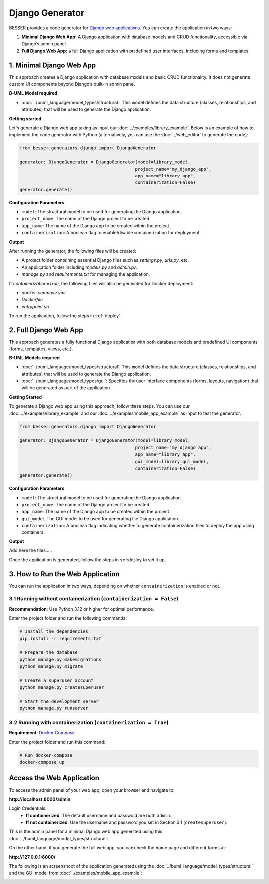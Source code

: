Django Generator
================

BESSER provides a code generator for `Django web applications <https://www.djangoproject.com/>`_.
You can create the application in two ways:

1. **Minimal Django Web App:** A Django application with database models and CRUD functionality, accessible via Django’s admin panel.
2. **Full Django Web App:** a full Django application with predefined user interfaces, including forms and templates.

1. Minimal Django Web App
-------------------------
This approach creates a Django application with database models and basic CRUD functionality. It does not generate custom UI
components beyond Django’s built-in admin panel.

**B-UML Model required**

- :doc:`../buml_language/model_types/structural`: This model defines the data structure (classes, relationships, and attributes) that will be used to generate the Django application.

**Getting started**

Let's generate a Django web app taking as input our :doc:`../examples/library_example`.
Below is an example of how to implement the code generator with Python (alternatively,
you can use the :doc:`../web_editor` to generate the code):

.. code-block:: python

    from besser.generators.django import DjangoGenerator

    generator: DjangoGenerator = DjangoGenerator(model=library_model,
                                                project_name="my_django_app",
                                                app_name="library_app",
                                                containerization=False)
    generator.generate()

**Configuration Parameters**

- ``model``: The structural model to be used for generating the Django application.
- ``project_name``: The name of the Django project to be created.
- ``app_name``: The name of the Django app to be created within the project.
- ``containerization``: A boolean flag to enable/disable containerization for deployment.

**Output**

After running the generator, the following files will be created:

- A project folder containing essential Django files such as `settings.py`, `urls.py`, etc.
- An application folder including `models.py` and `admin.py`.
- `manage.py` and `requirements.txt` for managing the application.

If `containerization=True`, the following files will also be generated for Docker deployment:

- `docker-compose.yml`
- `Dockerfile`
- `entrypoint.sh`

To run the application, follow the steps in :ref:`deploy`.

2. Full Django Web App
----------------------
This approach generates a fully functional Django application with both database models and
predefined UI components (forms, templates, views, etc.).

**B-UML Models required**

- :doc:`../buml_language/model_types/structural`: This model defines the data structure (classes, relationships, and attributes) that will be used to generate the Django application.

- :doc:`../buml_language/model_types/gui`: Specifies the user interface components (forms, layouts, navigation) that will be generated as part of the application.

**Getting Started**

To generate a Django web app using this approach, follow these steps. You can use our :doc:`../examples/library_example` 
and our :doc:`../examples/mobile_app_example` as input to test the generator.

.. code-block:: python

    from besser.generators.django import DjangoGenerator

    generator: DjangoGenerator = DjangoGenerator(model=library_model,
                                                project_name="my_django_app",
                                                app_name="library_app",
                                                gui_model=library_gui_model,
                                                containerization=False)
    generator.generate()

**Configuration Parameters**

- ``model``: The structural model to be used for generating the Django application.
- ``project_name``: The name of the Django project to be created.
- ``app_name``: The name of the Django app to be created within the project.
- ``gui_model`` The GUI model to be used for generating the Django application.
- ``containerization``: A boolean flag indicating whether to generate containerization files to deploy the app using containers.

**Output**

Add here the files.....

Once the application is generated, follow the steps in :ref:deploy to set it up.

.. _deploy:

3. How to Run the Web Application
---------------------------------

You can run the application in two ways, depending on whether ``containerization`` is enabled or not.

3.1 Running without containerization (``containerization = False``)
~~~~~~~~~~~~~~~~~~~~~~~~~~~~~~~~~~~~~~~~~~~~~~~~~~~~~~~~~~~~~~~~~~~

**Recommendation**: Use Python 3.12 or higher for optimal performance.

Enter the project folder and run the following commands:

.. code-block:: bash

    # Install the dependencies
    pip install -r requirements.txt

    # Prepare the database
    python manage.py makemigrations
    python manage.py migrate

    # Create a superuser account
    python manage.py createsuperuser

    # Start the development server
    python manage.py runserver

3.2 Running with containerization (``containerization = True``)
~~~~~~~~~~~~~~~~~~~~~~~~~~~~~~~~~~~~~~~~~~~~~~~~~~~~~~~~~~~~~~~

**Requirement**: `Docker Compose <https://docs.docker.com/compose/>`_

Enter the project folder and run this command:

.. code-block:: bash

    # Run docker-compose
    docker-compose up

Access the Web Application
--------------------------

To access the admin panel of your web app, open your browser and navigate to:

**http://localhost:8000/admin**

Login Credentials:
    + **If containerized**: The default username and password are both ``admin``.
    + **If not containerized**: Use the username and password you set in Section 3.1 (``createsuperuser``).

This is the admin panel for a minimal Django web app generated using this :doc:`../buml_language/model_types/structural`:

.. image:: ../img/django-lib.png
   :alt: Application screenshot
   :align: center


On the other hand, if you generate the full web app, you can check the home page and different forms at:

**http://127.0.0.1:8000/**

The following is an screenshoot of the application generated using the :doc:`../buml_language/model_types/structural`
and the GUI model from :doc:`../examples/mobile_app_example`:

.. image:: ../img/django_book_page.png
   :alt: Django Book page screenshot
   :align: center


.. image:: ../img/django_book_form_page.png
   :alt: Django Book form page screenshot
   :align: center

